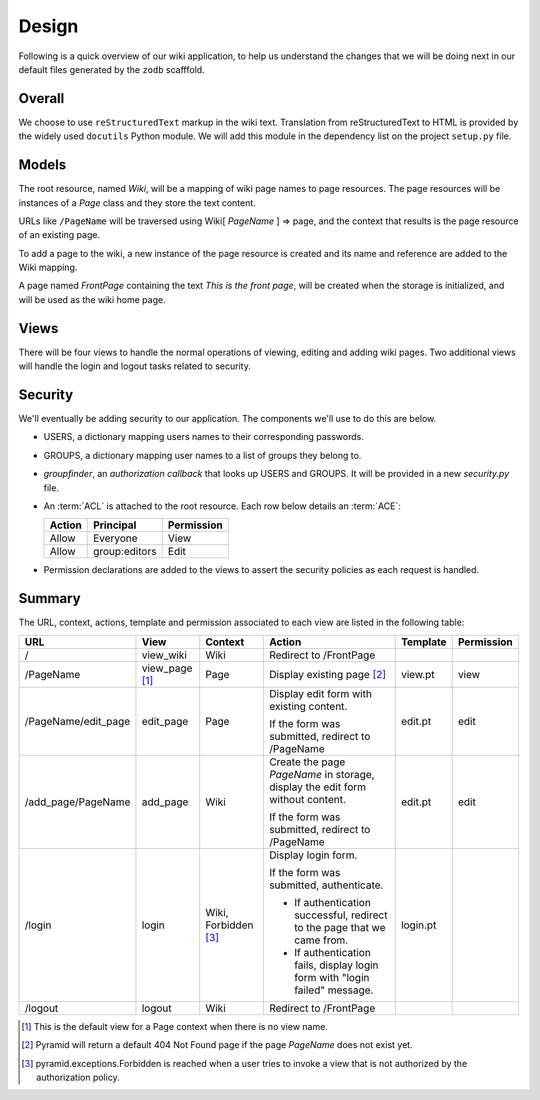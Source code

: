 ==========
Design
==========

Following is a quick overview of our wiki application, to help
us understand the changes that we will be doing next in our
default files generated by the ``zodb`` scafffold.

Overall
-------

We choose to use ``reStructuredText`` markup in the wiki text.
Translation from reStructuredText to HTML is provided by the
widely used ``docutils`` Python module.  We will add this module
in the dependency list on the project ``setup.py`` file.

Models
------

The root resource, named *Wiki*, will be a mapping of wiki page
names to page resources.  The page resources will be instances
of a *Page* class and they store the text content.

URLs like ``/PageName`` will be traversed using  Wiki[
*PageName* ] => page, and the context that results is the page
resource of an existing page.

To add a page to the wiki, a new instance of the page resource
is created and its name and reference are added to the Wiki
mapping.

A page named *FrontPage* containing the text *This is the front
page*, will be created when the storage is initialized, and will
be used as the wiki home page.

Views
-----

There will be four views to handle the normal operations of
viewing, editing and adding wiki pages.  Two additional views
will handle the login and logout tasks related to security.

Security
--------

We'll eventually be adding security to our application.  The components we'll
use to do this are below.

- USERS, a dictionary mapping users names to their
  corresponding passwords.

- GROUPS, a dictionary mapping user names to a 
  list of groups they belong to.

- *groupfinder*, an *authorization callback* that looks up
  USERS and GROUPS.  It will be provided in a new
  *security.py* file.

- An :term:`ACL` is attached to the root resource.  Each
  row below details an :term:`ACE`:

  +----------+----------------+----------------+
  | Action   | Principal      | Permission     |
  +==========+================+================+
  | Allow    | Everyone       | View           |
  +----------+----------------+----------------+
  | Allow    | group:editors  | Edit           |
  +----------+----------------+----------------+

- Permission declarations are added to the views to assert the security
  policies as each request is handled.


Summary
-------

The URL, context, actions, template and permission associated to each view are
listed in the following table:

+----------------------+-------------+-----------------+-----------------------+------------+------------+
| URL                  |  View       |  Context        |  Action               |  Template  | Permission |
|                      |             |                 |                       |            |            |
+======================+=============+=================+=======================+============+============+
| /                    |  view_wiki  |  Wiki           |  Redirect to          |            |            |
|                      |             |                 |  /FrontPage           |            |            |
+----------------------+-------------+-----------------+-----------------------+------------+------------+
| /PageName            |  view_page  |  Page           |  Display existing     |  view.pt   |  view      |
|                      |  [1]_       |                 |  page [2]_            |            |            |
|                      |             |                 |                       |            |            |
|                      |             |                 |                       |            |            |
|                      |             |                 |                       |            |            |
+----------------------+-------------+-----------------+-----------------------+------------+------------+
| /PageName/edit_page  |  edit_page  |  Page           |  Display edit form    |  edit.pt   |  edit      |
|                      |             |                 |  with existing        |            |            |
|                      |             |                 |  content.             |            |            |
|                      |             |                 |                       |            |            |
|                      |             |                 |  If the form was      |            |            |
|                      |             |                 |  submitted, redirect  |            |            |
|                      |             |                 |  to /PageName         |            |            |
+----------------------+-------------+-----------------+-----------------------+------------+------------+
| /add_page/PageName   |  add_page   |  Wiki           |  Create the page      |  edit.pt   |  edit      |
|                      |             |                 |  *PageName* in        |            |            |
|                      |             |                 |  storage,  display    |            |            |
|                      |             |                 |  the edit form        |            |            |
|                      |             |                 |  without content.     |            |            |
|                      |             |                 |                       |            |            |
|                      |             |                 |  If the form was      |            |            |
|                      |             |                 |  submitted,           |            |            |
|                      |             |                 |  redirect to          |            |            |
|                      |             |                 |  /PageName            |            |            |
+----------------------+-------------+-----------------+-----------------------+------------+------------+
| /login               |  login      |  Wiki,          |  Display login form.  |  login.pt  |            |
|                      |             |  Forbidden [3]_ |                       |            |            |
|                      |             |                 |  If the form was      |            |            |
|                      |             |                 |  submitted,           |            |            |
|                      |             |                 |  authenticate.        |            |            |
|                      |             |                 |                       |            |            |
|                      |             |                 |  - If authentication  |            |            |
|                      |             |                 |    successful,        |            |            |
|                      |             |                 |    redirect to the    |            |            |
|                      |             |                 |    page that we       |            |            |
|                      |             |                 |    came from.         |            |            |
|                      |             |                 |                       |            |            |
|                      |             |                 |  - If authentication  |            |            |
|                      |             |                 |    fails, display     |            |            |
|                      |             |                 |    login form with    |            |            |
|                      |             |                 |    "login failed"     |            |            |
|                      |             |                 |    message.           |            |            |
|                      |             |                 |                       |            |            |
+----------------------+-------------+-----------------+-----------------------+------------+------------+
| /logout              |  logout     |  Wiki           |  Redirect to          |            |            |
|                      |             |                 |  /FrontPage           |            |            |
+----------------------+-------------+-----------------+-----------------------+------------+------------+

.. [1] This is the default view for a Page context
       when there is no view name.
.. [2] Pyramid will return a default 404 Not Found page
       if the page *PageName* does not exist yet.
.. [3] pyramid.exceptions.Forbidden is reached when a
       user tries to invoke a view that is
       not authorized by the authorization policy.
